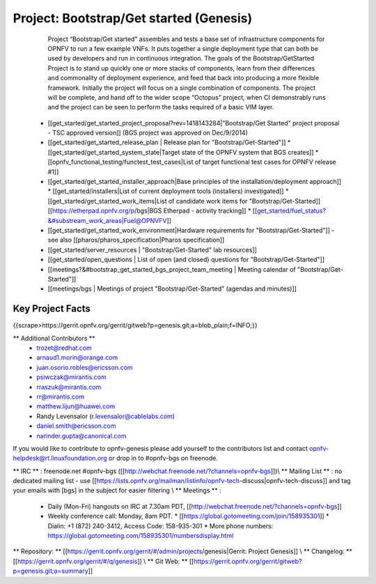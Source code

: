 ##########################################
Project: Bootstrap/Get started (Genesis)
##########################################

   Project “Bootstrap/Get started” assembles and tests a base set of infrastructure components for OPNFV to run a few example VNFs.  It puts together a single deployment type that can both be used by developers and run in continuous integration.  The goals of the Bootstrap/GetStarted Project is to stand up quickly one or more stacks of components,  learn from their differences and commonality of deployment experience, and feed that back into producing a more flexible framework. Initially the project will focus on a single combination of components. The project will be complete, and hand off to the wider scope “Octopus” project, when CI demonstrably runs and the project can be seen to perform the tasks required of a basic VIM layer.

  * [[get_started/get_started_project_proposal?rev=1418143284|"Bootstrap/Get Started" project proposal - TSC approved version]] (BGS project was approved on Dec/9/2014)
  * [[get_started/get_started_release_plan | Release plan for "Bootstrap/Get-Started"]]
    * [[get_started/get_started_system_state|Target state of the OPNFV system that BGS creates]]
    * [[opnfv_functional_testing/functest_test_cases|List of target functional test cases for OPNFV release #1]]
  * [[get_started/get_started_installer_approach|Base principles of the installation/deployment approach]]
    * [[get_started/installers|List of current deployment tools (installers) investigated]]
    * [[get_started/get_started_work_items|List of candidate work items for "Bootstrap/Get-Started]] [[https://etherpad.opnfv.org/p/bgs|BGS Etherpad - activity tracking]]
    * [[get_started/fuel_status?&#substream_work_areas|Fuel@OPNVFV]]

  * [[get_started/get_started_work_environment|Hardware requirements for "Bootstrap/Get-Started"]] - see also [[pharos/pharos_specification|Pharos specification]]
  * [[get_started/server_resources | "Bootstrap/Get-Started" lab resources]]
  * [[get_started/open_questions | List of open (and closed) questions for "Bootstrap/Get-Started"]]

  * [[meetings?&#bootstrap_get_started_bgs_project_team_meeting | Meeting calendar of "Bootstrap/Get-Started"]]
  * [[meetings/bgs | Meetings of project "Bootstrap/Get-Started" (agendas and minutes)]]



Key Project Facts
==================

{{scrape>https://gerrit.opnfv.org/gerrit/gitweb?p=genesis.git;a=blob_plain;f=INFO;}}

** Additional Contributors **
    * trozet@redhat.com
    * arnaud1.morin@orange.com
    * juan.osorio.robles@ericsson.com
    * psiwczak@mirantis.com
    * rraszuk@mirantis.com
    * rr@mirantis.com
    * matthew.lijun@huawei.com
    * Randy Levensalor (r.levensalor@cablelabs.com)
    * daniel.smith@ericsson.com
    * narinder.gupta@canonical.com

If you would like to contribute to opnfv-genesis please add yourself to the contributors list and contact opnfv-helpdesk@rt.linuxfoundation.org or drop in to #opnfv-bgs on freenode.



** IRC ** : freenode.net #opnfv-bgs ([[http://webchat.freenode.net/?channels=opnfv-bgs]])\\
** Mailing List ** : no dedicated mailing list - use [[https://lists.opnfv.org/mailman/listinfo/opnfv-tech-discuss|opnfv-tech-discuss]] and tag your emails with [bgs] in the subject for easier filtering \\
** Meetings ** :
 
  * Daily (Mon-Fri) hangouts on IRC at 7.30am PDT, [[http://webchat.freenode.net/?channels=opnfv-bgs]]
  * Weekly conference call: Monday, 8am PDT.
    * [[https://global.gotomeeting.com/join/158935301]]
    * Dialin: +1 (872) 240-3412, Access Code: 158-935-301
    * More phone numbers: https://global.gotomeeting.com/158935301/numbersdisplay.html
                
** Repository: ** [[https://gerrit.opnfv.org/gerrit/#/admin/projects/genesis|Gerrit: Project Genesis]] \\
** Changelog: ** [[https://gerrit.opnfv.org/gerrit/#/q/genesis]] \\
** Git Web: ** [[https://gerrit.opnfv.org/gerrit/gitweb?p=genesis.git;a=summary]]


